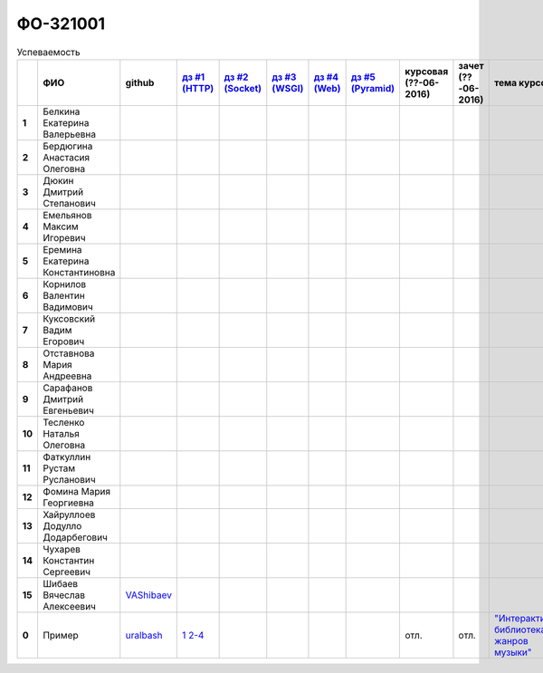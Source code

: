 ФО-321001
=========

.. list-table:: Успеваемость
   :header-rows: 1
   :stub-columns: 1

   * -
     - ФИО
     - github
     - |dz1|_
     - |dz2|_
     - |dz3|_
     - |dz4|_
     - |dz5|_
     - курсовая (??-06-2016)
     - зачет (??-06-2016)
     - тема курсовой
   * - 1
     - Белкина Екатерина Валерьевна
     -
     -
     -
     -
     -
     -
     -
     -
     -
   * - 2
     - Бердюгина Анастасия Олеговна
     -
     -
     -
     -
     -
     -
     -
     -
     -
   * - 3
     - Дюкин Дмитрий Степанович
     -
     -
     -
     -
     -
     -
     -
     -
     -
   * - 4
     - Емельянов Максим Игоревич
     -
     -
     -
     -
     -
     -
     -
     -
     -
   * - 5
     - Еремина Екатерина Константиновна
     -
     -
     -
     -
     -
     -
     -
     -
     -
   * - 6
     - Корнилов Валентин Вадимович
     -
     -
     -
     -
     -
     -
     -
     -
     -
   * - 7
     - Куксовский Вадим Егорович
     -
     -
     -
     -
     -
     -
     -
     -
     -
   * - 8
     - Отставнова Мария Андреевна
     -
     -
     -
     -
     -
     -
     -
     -
     -
   * - 9
     - Сарафанов Дмитрий Евгеньевич
     -
     -
     -
     -
     -
     -
     -
     -
     -
   * - 10
     - Тесленко Наталья Олеговна
     -
     -
     -
     -
     -
     -
     -
     -
     -
   * - 11
     - Фаткуллин Рустам Русланович
     -
     -
     -
     -
     -
     -
     -
     -
     -
   * - 12
     - Фомина Мария Георгиевна
     -
     -
     -
     -
     -
     -
     -
     -
     -
   * - 13
     - Хайруллоев Додулло Додарбегович
     -
     -
     -
     -
     -
     -
     -
     -
     -
   * - 14
     - Чухарев Константин Сергеевич
     -
     -
     -
     -
     -
     -
     -
     -
     -
   * - 15
     - Шибаев Вячеслав Алексеевич
     - VAShibaev_
     -
     -
     -
     -
     -
     -
     -
     -
   * - 0
     - Пример
     - uralbash_
     - |0.dz1.1|_ |0.dz1.2-4|_
     -
     -
     -
     -
     - отл.
     - отл.
     - |0.curs|_

.. CheckPoints

.. |dz1| replace:: дз #1 (HTTP)
.. |dz2| replace:: дз #2 (Socket)
.. |dz3| replace:: дз #3 (WSGI)
.. |dz4| replace:: дз #4 (Web)
.. |dz5| replace:: дз #5 (Pyramid)
.. _dz1: http://lectureskpd.readthedocs.org/kpd/_checkpoint.html
.. _dz2: http://lecturesnet.readthedocs.org/net/_checkpoint.html
.. _dz3: http://lectures.uralbash.ru/en/latest/5.web.server/_checkpoint.html
.. _dz4: http://lectures.uralbash.ru/en/latest/6.www.sync/2.codding/_checkpoint.html
.. _dz5: http://lectures.uralbash.ru/en/latest/6.www.sync/3.framework/pyramid/_checkpoint.html

.. GitHub

.. _uralbash: https://github.com/uralbash
.. _VAShibaev: https://github.com/VAShibaev


.. Домашняя работа #1

.. |0.dz1.1| replace:: 1
.. _0.dz1.1: https://github.com/MrEqu/HomeWorks/releases/tag/homework1
.. |0.dz1.2-4| replace:: 2-4
.. _0.dz1.2-4: https://gist.github.com/MrEqu/5bdcae16620c09a46cc6

.. Домашняя работа #2


.. Домашняя работа #3


.. Домашняя работа #4

.. Домашняя работа #5

.. Курсовая работа

.. |0.curs| replace:: "Интерактивная библиотека жанров музыки"
.. _0.curs: https://github.com/LZIM-94/Web-Music-Library
